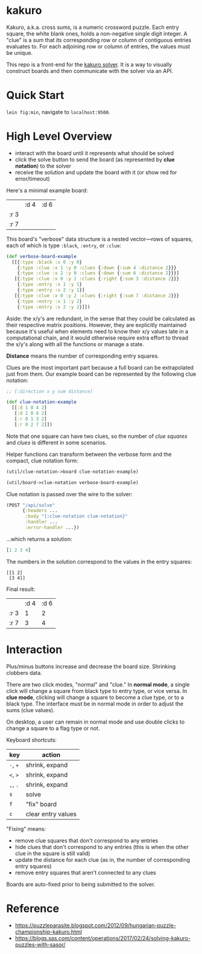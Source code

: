 * kakuro

Kakuro, a.k.a. cross sums, is a numeric crossword puzzle. Each entry square, the white blank ones, holds a non-negative single digit integer. A "clue" is a sum that its corresponding row or column of contiguous entries evaluates to. For each adjoining row or column of entries, the values must be unique.

This repo is a front-end for the [[https://github.com/sunflowerseastar/kakuro-server][kakuro solver]]. It is a way to visually construct boards and then communicate with the solver via an API.

* Quick Start

~lein fig:min~, navigate to ~localhost:9500~.

* High Level Overview

- interact with the board until it represents what should be solved
- click the solve button to send the board (as represented by *clue notation*) to the solver
- receive the solution and update the board with it (or show red for error/timeout)

Here's a minimal example board:

|      | :d 4 | :d 6 |
| :r 3 |      |      |
| :r 7 |      |      |

This board's "verbose" data structure is a nested vector—rows of squares, each of which is type ~:black~, ~:entry~, or ~:clue~:

#+begin_src clojure
(def verbose-board-example
  [[{:type :black :x 0 :y 0}
    {:type :clue :x 1 :y 0 :clues {:down {:sum 4 :distance 2}}}
    {:type :clue :x 2 :y 0 :clues {:down {:sum 6 :distance 2}}}]
   [{:type :clue :x 0 :y 1 :clues {:right {:sum 3 :distance 2}}}
    {:type :entry :x 1 :y 1}
    {:type :entry :x 2 :y 1}]
   [{:type :clue :x 0 :y 2 :clues {:right {:sum 7 :distance 2}}}
    {:type :entry :x 1 :y 2}
    {:type :entry :x 2 :y 2}]])
#+end_src

Aside: the x/y's are redundant, in the sense that they could be calculated as their respective matrix positions. However, they are explicitly maintained because it's useful when elements need to know their x/y values late in a computational chain, and it would otherwise require extra effort to thread the x/y's along with all the functions or manage a state.

*Distance* means the number of corresponding entry squares.

Clues are the most important part because a full board can be extrapolated just from them. Our example board can be represented by the following clue notation:

#+begin_src clojure
;; [:direction x y sum distance]

(def clue-notation-example
  [[:d 1 0 4 2]
   [:d 2 0 6 2]
   [:r 0 1 3 2]
   [:r 0 2 7 2]])
#+end_src

Note that one square can have two clues, so the number of /clue squares/ and /clues/ is different in some scenarios.

Helper functions can transform between the verbose form and the compact, clue notation form:

#+begin_src clojure
(util/clue-notation->board clue-notation-example)

(util/board->clue-notation verbose-board-example)
#+end_src

Clue notation is passed over the wire to the solver:

#+begin_src clojure
(POST "/api/solve"
      {:headers ...
       :body "{:clue-notation clue-notation}"
       :handler ...
       :error-handler ...})
#+end_src

...which returns a solution:

#+begin_src clojure
[1 2 3 4]
#+end_src

The numbers in the solution correspond to the values in the entry squares:

#+begin_src
[[1 2]
 [3 4]]
#+end_src

Final result:

|      | :d 4 | :d 6 |
| :r 3 |    1 |    2 |
| :r 7 |    3 |    4 |

* Interaction

Plus/minus buttons increase and decrease the board size. Shrinking clobbers data.

There are two click modes, "normal" and "clue." In *normal mode*, a single click will change a square from black type to entry type, or vice versa. In *clue mode*, clicking will change a square to become a clue type, or to a black type. The interface must be in normal mode in order to adjust the sums (clue values).

On desktop, a user can remain in normal mode and use double clicks to change a square to a flag type or not.

Keyboard shortcuts:

| key      | action             |
|----------+--------------------|
| ~-~, ~+~ | shrink, expand     |
| ~<~, ~>~ | shrink, expand     |
| ~,~, ~.~ | shrink, expand     |
| ~s~      | solve              |
| ~f~      | "fix" board        |
| ~c~      | clear entry values |

"Fixing" means:

- remove clue squares that don't correspond to any entries
- hide clues that don't correspond to any entries (this is when the other clue in the square is still valid)
- update the distance for each clue (as in, the number of corresponding entry squares)
- remove entry squares that aren't connected to any clues

Boards are auto-fixed prior to being submitted to the solver.

* Reference

- https://puzzleparasite.blogspot.com/2012/09/hungarian-puzzle-championship-kakuro.html
- https://blogs.sas.com/content/operations/2017/02/24/solving-kakuro-puzzles-with-sasor/

